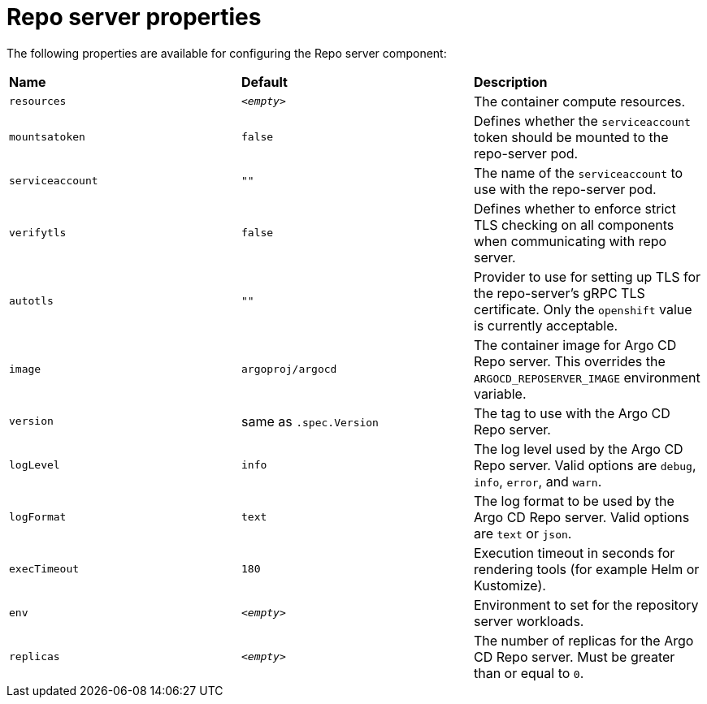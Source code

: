 // Module included in the following assemblies:
//
// * argocd_instance/argo-cd-cr-component-properties.adoc

:_mod-docs-content-type: REFERENCE
[id="argo-repo-server-properties_{context}"]
= Repo server properties

The following properties are available for configuring the Repo server component:

|===
|**Name** |**Default** | **Description**
|`resources` |`__<empty>__` |The container compute resources.
|`mountsatoken` |`false` |Defines whether the `serviceaccount` token should be mounted to the repo-server pod.
|`serviceaccount` |`""` |The name of the `serviceaccount` to use with the repo-server pod.
|`verifytls` |`false` |Defines whether to enforce strict TLS checking on all components when communicating with repo server.
|`autotls` |`""` |Provider to use for setting up TLS for the repo-server's gRPC TLS certificate. Only the `openshift` value is currently acceptable.
|`image` | `argoproj/argocd` |The container image for Argo CD Repo server. This overrides the `ARGOCD_REPOSERVER_IMAGE` environment variable.
|`version` | same as `.spec.Version` |The tag to use with the Argo CD Repo server.
|`logLevel` | `info` |The log level used by the Argo CD Repo server. Valid options are `debug`, `info`, `error`, and `warn`.
|`logFormat` | `text` |The log format to be used by the Argo CD Repo server. Valid options are `text` or `json`.
|`execTimeout` | `180` |Execution timeout in seconds for rendering tools (for example Helm or Kustomize).
|`env` | `__<empty>__` |Environment to set for the repository server workloads.
|`replicas` | `__<empty>__` |The number of replicas for the Argo CD Repo server. Must be greater than or equal to `0`.
|===



